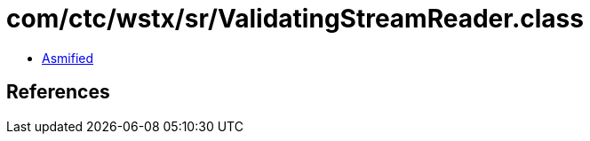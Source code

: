 = com/ctc/wstx/sr/ValidatingStreamReader.class

 - link:ValidatingStreamReader-asmified.java[Asmified]

== References

